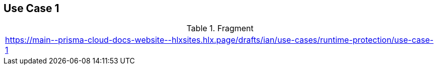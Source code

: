 == Use Case 1

.Fragment
|===
| https://main\--prisma-cloud-docs-website\--hlxsites.hlx.page/drafts/ian/use-cases/runtime-protection/use-case-1
|===
